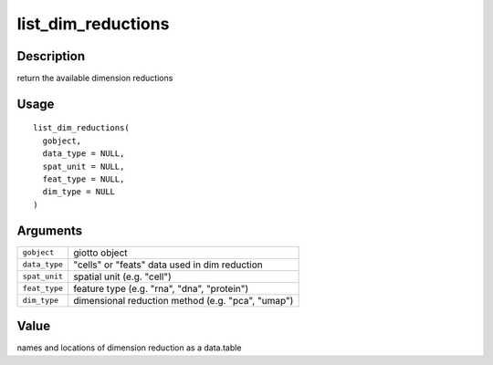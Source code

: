 list_dim_reductions
-------------------

Description
~~~~~~~~~~~

return the available dimension reductions

Usage
~~~~~

::

   list_dim_reductions(
     gobject,
     data_type = NULL,
     spat_unit = NULL,
     feat_type = NULL,
     dim_type = NULL
   )

Arguments
~~~~~~~~~

+-----------------------------------+-----------------------------------+
| ``gobject``                       | giotto object                     |
+-----------------------------------+-----------------------------------+
| ``data_type``                     | "cells" or "feats" data used in   |
|                                   | dim reduction                     |
+-----------------------------------+-----------------------------------+
| ``spat_unit``                     | spatial unit (e.g. "cell")        |
+-----------------------------------+-----------------------------------+
| ``feat_type``                     | feature type (e.g. "rna", "dna",  |
|                                   | "protein")                        |
+-----------------------------------+-----------------------------------+
| ``dim_type``                      | dimensional reduction method      |
|                                   | (e.g. "pca", "umap")              |
+-----------------------------------+-----------------------------------+

Value
~~~~~

names and locations of dimension reduction as a data.table

